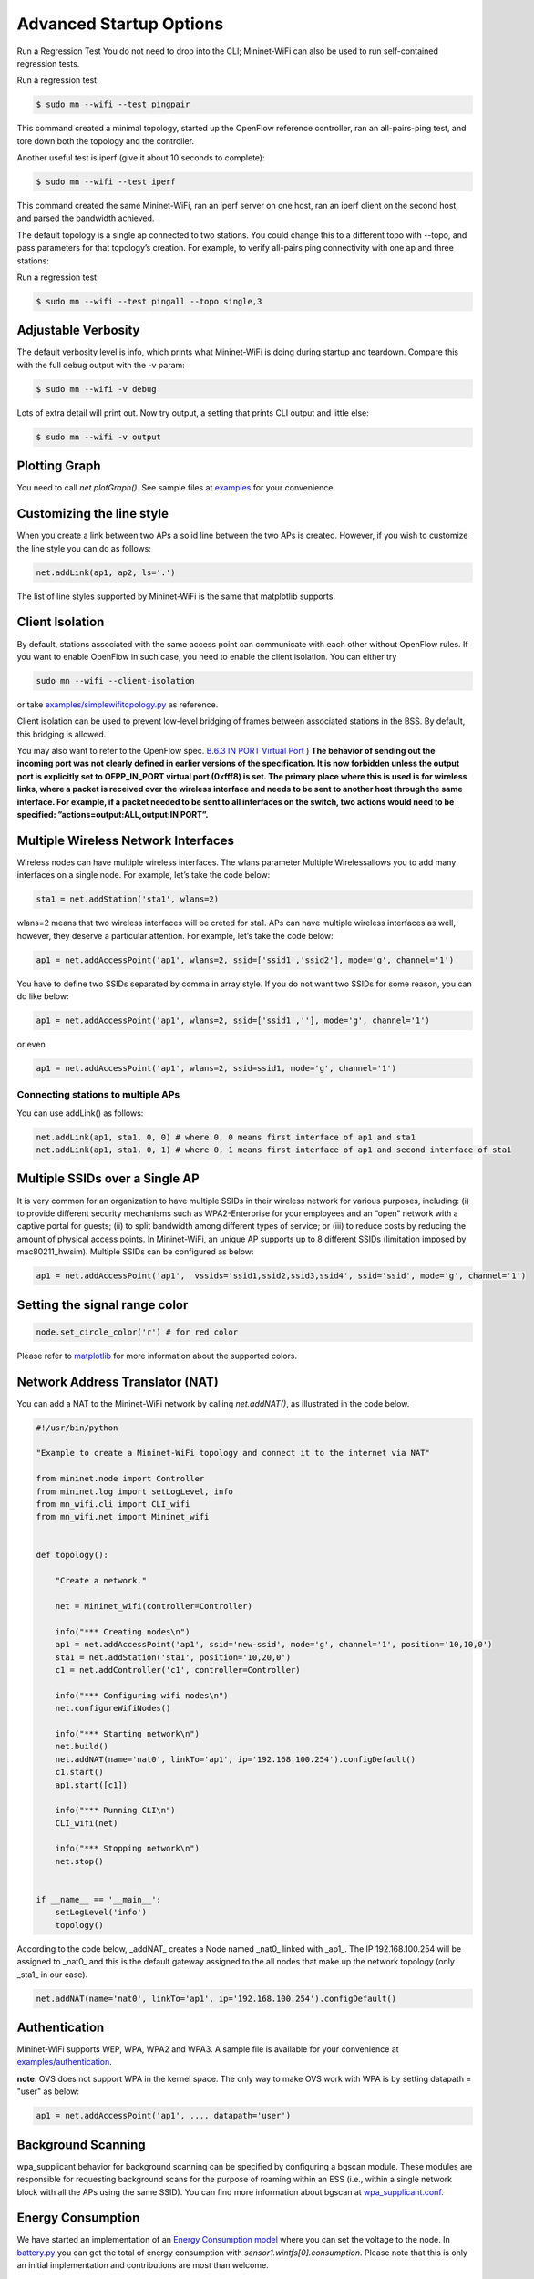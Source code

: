 ************
Advanced Startup Options
************

Run a Regression Test
You do not need to drop into the CLI; Mininet-WiFi can also be used to run self-contained regression tests.

Run a regression test:

.. code:: console

    $ sudo mn --wifi --test pingpair


This command created a minimal topology, started up the OpenFlow reference controller, ran an all-pairs-ping test, and tore down both the topology and the controller.

Another useful test is iperf (give it about 10 seconds to complete):

.. code:: console

    $ sudo mn --wifi --test iperf

This command created the same Mininet-WiFi, ran an iperf server on one host, ran an iperf client on the second host, and parsed the bandwidth achieved.

The default topology is a single ap connected to two stations. You could change this to a different topo with --topo, and pass parameters for that topology’s creation. For example, to verify all-pairs ping connectivity with one ap and three stations:

Run a regression test:

.. code:: console

    $ sudo mn --wifi --test pingall --topo single,3


Adjustable Verbosity
===================

The default verbosity level is info, which prints what Mininet-WiFi is doing during startup and teardown. Compare this with the full debug output with the -v param:

.. code:: console

    $ sudo mn --wifi -v debug

Lots of extra detail will print out. Now try output, a setting that prints CLI output and little else:

.. code:: console

    $ sudo mn --wifi -v output


Plotting Graph
===================

You need to call `net.plotGraph()`. See sample files at `examples <https://github.com/intrig-unicamp/mininet-wifi/tree/master/examples>`_ for your convenience.

Customizing the line style
===================


When you create a link between two APs a solid line between the two APs is created. However, if you wish to customize the line style you can do as follows:

.. code:: console

    net.addLink(ap1, ap2, ls='.')


The list of line styles supported by Mininet-WiFi is the same that matplotlib supports.

Client Isolation
===================


By default, stations associated with the same access point can communicate with each other without OpenFlow rules. If you want to enable OpenFlow in such case, you need to enable the client
isolation. You can either try

.. code:: console

    sudo mn --wifi --client-isolation

or take `examples/simplewifitopology.py <https://github.com/intrig-unicamp/mininet-wifi/blob/master/examples/simplewifitopology.py>`_ as reference.

Client isolation can be used to prevent low-level bridging of frames between associated stations in the BSS. By default, this bridging is allowed.

You may also want to refer to the OpenFlow spec.
`B.6.3 IN PORT Virtual Port <https://www.opennetworking.org/images/stories/downloads/sdn-resources/onf-specifications/openflow/openflow-switch-v1.5.0.noipr.pdf>`_
)
**The behavior of sending out the incoming port was not clearly defined in earlier versions of the specification. It is now forbidden unless the output port is explicitly set to OFPP_IN_PORT virtual port (0xfff8) is set. The primary place where this is used is for wireless links, where a packet is received over the wireless interface and needs to be sent to another host through the same interface. For example, if a packet needed to be sent to all interfaces on the switch, two actions would need to be specified: ”actions=output:ALL,output:IN PORT”.**

Multiple Wireless Network Interfaces
===================

Wireless nodes can have multiple wireless interfaces. The wlans parameter Multiple Wirelessallows you to add many interfaces on a single node. For example, let’s take the code below:

.. code:: console

    sta1 = net.addStation('sta1', wlans=2)


wlans=2 means that two wireless interfaces will be creted for sta1. APs can have multiple wireless interfaces as well, however, they deserve a particular attention. For example, let’s take the code below:

.. code:: console

    ap1 = net.addAccessPoint('ap1', wlans=2, ssid=['ssid1','ssid2'], mode='g', channel='1')


You have to define two SSIDs separated by comma in array style. If you do not want two SSIDs for some reason, you can do like below:

.. code:: console

    ap1 = net.addAccessPoint('ap1', wlans=2, ssid=['ssid1',''], mode='g', channel='1')

or even

.. code:: console

    ap1 = net.addAccessPoint('ap1', wlans=2, ssid=ssid1, mode='g', channel='1')


Connecting stations to multiple APs
-------------------------------------

You can use addLink() as follows:

.. code:: console

    net.addLink(ap1, sta1, 0, 0) # where 0, 0 means first interface of ap1 and sta1
    net.addLink(ap1, sta1, 0, 1) # where 0, 1 means first interface of ap1 and second interface of sta1



Multiple SSIDs over a Single AP
===================
It is very common for an organization to have multiple SSIDs in their wireless network for various purposes, including: (i) to provide different security mechanisms such as WPA2-Enterprise for your employees and an “open” network with a captive portal for guests; (ii) to split bandwidth among different types of service; or (iii) to reduce costs by reducing the amount of physical access points. In Mininet-WiFi, an unique AP supports up to 8 different SSIDs (limitation imposed by mac80211_hwsim). Multiple SSIDs can be configured as below:

.. code:: console

    ap1 = net.addAccessPoint('ap1',  vssids='ssid1,ssid2,ssid3,ssid4', ssid='ssid', mode='g', channel='1')


Setting the signal range color
===================

.. code:: console

    node.set_circle_color('r') # for red color

Please refer to `matplotlib <https://matplotlib.org/stable/gallery/color/named_colors.html>`_ for more information about the supported colors.


Network Address Translator (NAT)
===================

You can add a NAT to the Mininet-WiFi network by calling `net.addNAT()`, as illustrated in the code below.

.. code:: python

    #!/usr/bin/python

    "Example to create a Mininet-WiFi topology and connect it to the internet via NAT"

    from mininet.node import Controller
    from mininet.log import setLogLevel, info
    from mn_wifi.cli import CLI_wifi
    from mn_wifi.net import Mininet_wifi


    def topology():

        "Create a network."

        net = Mininet_wifi(controller=Controller)

        info("*** Creating nodes\n")
        ap1 = net.addAccessPoint('ap1', ssid='new-ssid', mode='g', channel='1', position='10,10,0')
        sta1 = net.addStation('sta1', position='10,20,0')
        c1 = net.addController('c1', controller=Controller)

        info("*** Configuring wifi nodes\n")
        net.configureWifiNodes()

        info("*** Starting network\n")
        net.build()
        net.addNAT(name='nat0', linkTo='ap1', ip='192.168.100.254').configDefault()
        c1.start()
        ap1.start([c1])

        info("*** Running CLI\n")
        CLI_wifi(net)

        info("*** Stopping network\n")
        net.stop()


    if __name__ == '__main__':
        setLogLevel('info')
        topology()


According to the code below, _addNAT_ creates a Node named _nat0_ linked with _ap1_. The IP 192.168.100.254 will be assigned to _nat0_ and this is the default gateway assigned to the all nodes that make up the network topology (only _sta1_ in our case).

.. code:: console

    net.addNAT(name='nat0', linkTo='ap1', ip='192.168.100.254').configDefault()


Authentication
===================

Mininet-WiFi supports WEP, WPA, WPA2 and WPA3. A sample file is available for your convenience at `examples/authentication <https://github.com/intrig-unicamp/mininet-wifi/blob/master/examples/authentication.py>`_.

**note**: OVS does not support WPA in the kernel space. The only way to make OVS work with WPA is by setting datapath = "user" as below:

.. code:: console

    ap1 = net.addAccessPoint('ap1', .... datapath='user')


Background Scanning
===================

wpa_supplicant behavior for background scanning can be specified by configuring a bgscan module. These modules are responsible for requesting background scans for the purpose of roaming within an ESS (i.e., within a single network block with all the APs using the same SSID). You can find more information about bgscan at `wpa_supplicant.conf <https://w1.fi/cgit/hostap/plain/wpa_supplicant/wpa_supplicant.conf>`_.


Energy Consumption
===================
We have started an implementation of an `Energy Consumption model <https://github.com/intrig-unicamp/mininet-wifi/blob/master/mn_wifi/energy.py>`_ where you can set the voltage to the node. In `battery.py <https://github.com/intrig-unicamp/mininet-wifi/blob/master/examples/battery.py>`_ you can get the total of energy consumption with `sensor1.wintfs[0].consumption`. Please note that this is only an initial implementation and contributions are most than welcome.


Building Topologies with GUI
===================

.. image:: https://github.com/mininet-wifi/mininet-wifi.github.io/blob/master/assets/img/miniedit.png?raw=true

You can run Miniedit from the __examples__ directory. For example:

.. code:: console

    ~/mininet-wifi$ sudo python examples/miniedit.py



Socket Communication
===================

The socket communication allows you to access methods implemented in Mininet-WiFi as well as send commands from APs, stations, cars, etc. You only need to start the socket server and access it through the socket client.

A sample file is available at `examples/socket_server.py <https://github.com/intrig-unicamp/mininet-wifi/blob/master/examples/socket_server.py>`_.

Some of the information you can get from the nodes include:

- **position** - get.node.position
- **channel** - get.node.wintfs[0].channel
- **mode** - get.node.wintfs[0].mode
- **rssi** - get.node.wintfs[0].rssi
- **txpower** - get.node.wintfs[0].txpower

Some of the information you can set to the nodes include:

- **position** = set.node.setPosition("10,10,0")
- **txpower** = set.node.setTxPower(10, intf=sta1-wlan0)
- **range** = set.node.setRange(100, intf=sta1-wlan0)
- **roam** = set.node.roam(bssid, intf=sta1-wlan0)


**Demo Video**
- `https://www.youtube.com/watch?v=k69t9Xkb0nU <https://www.youtube.com/watch?v=k69t9Xkb0nU>`_
